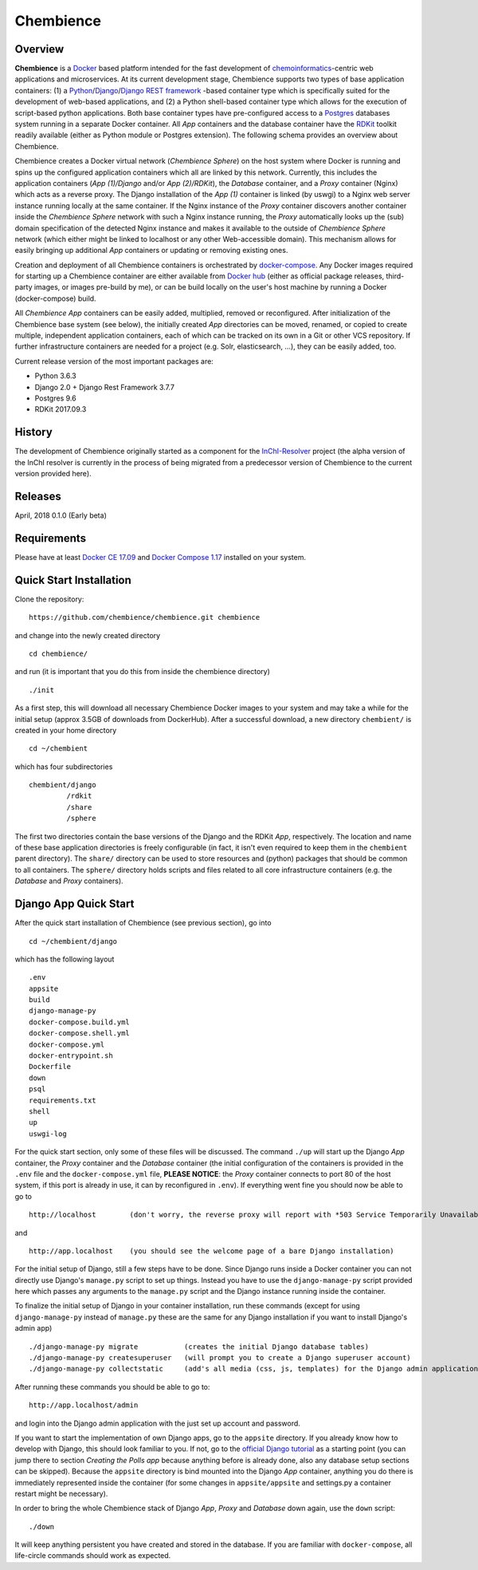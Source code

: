 Chembience
=======

Overview
--------

**Chembience** is a `Docker <https://docs.docker.com/>`_ based platform intended for the fast development of
`chemoinformatics <https://en.wikipedia.org/wiki/Cheminformatics>`_-centric web applications and microservices.
At its current development stage, Chembience supports two types of base application containers: (1) a
`Python <https://www.python.org/>`_/`Django <https://www.djangoproject.com/>`_/`Django REST framework <https://www.django-rest-framework.org/>`_
-based container type which is specifically suited for the development of web-based applications, and (2) a Python shell-based container type which allows
for the execution of script-based python applications. Both base container types have pre-configured access to a `Postgres <https://www.postgresql.org/>`_ databases
system running in a separate Docker container. All *App* containers and the database container have the `RDKit <http://www.rdkit.org/>`_  toolkit
readily available (either as Python module or Postgres extension). The following schema provides an overview about Chembience.


.. image:: docs/_images/chembience.png


Chembience creates a Docker virtual network (*Chembience Sphere*) on the host system where Docker is running and spins
up the configured application containers which all are linked by this network. Currently, this includes the application containers
(*App (1)/Django* and/or *App (2)/RDKit*), the *Database* container, and a *Proxy* container (Nginx) which acts as a reverse proxy.
The Django installation of the *App (1)* container is linked (by uswgi) to a Nginx web server instance running locally at the same container.
If the Nginx instance of the *Proxy* container discovers another container inside the *Chembience Sphere* network with such
a Nginx instance running, the *Proxy* automatically looks up the (sub) domain specification of the detected Nginx
instance and makes it available to the outside of *Chembience Sphere* network (which either might be linked to localhost or any
other Web-accessible domain). This mechanism allows for easily bringing up additional *App* containers or updating or removing existing
ones.

Creation and deployment of all Chembience containers is orchestrated by `docker-compose <https://docs.docker.com/compose/>`_.
Any Docker images required for starting up a Chembience container are either available from `Docker hub <https://docs.docker.com/docker-hub/>`_
(either as official package releases, third-party images, or images pre-build by me), or can be build locally on the user's
host machine by running a Docker (docker-compose) build.

All *Chembience App* containers can be easily added, multiplied, removed or reconfigured. After initialization of
the Chembience base system (see below), the initially created *App* directories can be moved, renamed, or copied to create multiple,
independent application containers, each of which can be tracked on its own in a Git or other VCS repository. If further
infrastructure containers are needed for a project (e.g. Solr, elasticsearch, ...), they can be easily added, too.

Current release version of the most important packages are:

* Python 3.6.3
* Django 2.0 + Django Rest Framework 3.7.7
* Postgres 9.6
* RDKit 2017.09.3


History
-------

The development of Chembience originally started as a component for the `InChI-Resolver <http://www.inchi-resolver.org/>`_
project (the alpha version of the InChI resolver is currently in the process of being migrated from a predecessor version
of Chembience to the current version provided here).

Releases
--------

April, 2018     0.1.0 (Early beta)


Requirements
------------

Please have at least `Docker CE 17.09 <https://docs.docker.com/engine/installation/>`_ and `Docker Compose 1.17 <https://docs.docker.com/compose/install/>`_ installed on your system.


Quick Start Installation
------------------------

Clone the repository::

    https://github.com/chembience/chembience.git chembience

and change into the newly created directory ::

    cd chembience/

and run (it is important that you do this from inside the chembience directory) ::

    ./init

As a first step, this will download all necessary Chembience Docker images to your system and may take a while for the
initial setup (approx 3.5GB of downloads from DockerHub). After a successful download, a new directory ``chembient/`` is created
in your home directory ::

    cd ~/chembient

which has four subdirectories ::

    chembient/django
             /rdkit
             /share
             /sphere
The first two directories contain the base versions of the Django and the RDKit *App*, respectively. The location
and name of these base application directories is freely configurable (in fact, it isn't even required to keep them in the
``chembient`` parent directory). The ``share/`` directory can be used to store resources and (python) packages that should
be common to all containers. The ``sphere/`` directory holds scripts and files related to all core infrastructure
containers (e.g. the *Database* and *Proxy* containers).

Django App Quick Start
----------------------

After the quick start installation of Chembience (see previous section), go into ::

    cd ~/chembient/django

which has the following layout ::

    .env
    appsite
    build
    django-manage-py
    docker-compose.build.yml
    docker-compose.shell.yml
    docker-compose.yml
    docker-entrypoint.sh
    Dockerfile
    down
    psql
    requirements.txt
    shell
    up
    uswgi-log

For the quick start section, only some of these files will be discussed. The command ``./up`` will start up the Django *App*
container, the *Proxy* container and the *Database* container (the initial configuration of the containers is provided in
the ``.env`` file and the ``docker-compose.yml`` file, **PLEASE NOTICE**: the *Proxy* container connects to port 80 of the
host system, if this port is already in use, it can by reconfigured in ``.env``). If everything went fine you should
now be able to go to ::

    http://localhost        (don't worry, the reverse proxy will report with *503 Service Temporarily Unavailable* there

and ::

    http://app.localhost    (you should see the welcome page of a bare Django installation)

For the initial setup of Django, still a few steps have to be done. Since Django runs inside a Docker container you can not directly
use Django's ``manage.py`` script to set up things. Instead you have to use the ``django-manage-py`` script provided here which passes
any arguments to the ``manage.py`` script and the Django instance running inside the container.

To finalize the initial setup of Django in your container installation, run these commands (except for using ``django-manage-py``
instead of ``manage.py`` these are the same for any Django installation if you want to install Django's admin app) ::

    ./django-manage-py migrate           (creates the initial Django database tables)
    ./django-manage-py createsuperuser   (will prompt you to create a Django superuser account)
    ./django-manage-py collectstatic     (add's all media (css, js, templates) for the Django admin application; creates a static/ directory in the Django directory)

After running these commands you should be able to go to::

    http://app.localhost/admin

and login into the Django admin application with the just set up account and password.

If you want to start the implementation of own Django apps, go to the ``appsite`` directory. If you already know how to develop
with Django, this should look familiar to you. If not, go to the `official Django tutorial <https://docs.djangoproject.com/en/2.0/intro/tutorial01/>`_
as a starting point (you can jump there to section *Creating the Polls app* because anything before is already done, also any
database setup sections can be skipped). Because the ``appsite`` directory is bind mounted into the Django *App* container,
anything you do there is immediately represented inside the container (for some changes in ``appsite/appsite`` and settings.py
a container restart might be necessary).

In order to bring the whole Chembience stack of Django *App*, *Proxy* and *Database* down again, use the ``down`` script::

    ./down

It will keep anything persistent you have created and stored in the database. If you are familiar with ``docker-compose``,
all life-circle commands should work as expected.
